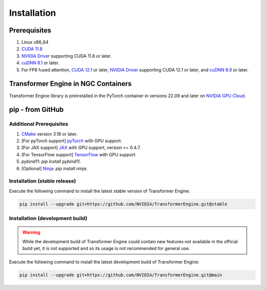 ..
    Copyright (c) 2022-2023, NVIDIA CORPORATION & AFFILIATES. All rights reserved.

    See LICENSE for license information.

Installation
============

Prerequisites
-------------
.. |driver link| replace:: NVIDIA Driver
.. _driver link: https://www.nvidia.com/drivers

1. Linux x86_64
2. `CUDA 11.8 <https://developer.nvidia.com/cuda-downloads>`__
3. |driver link|_ supporting CUDA 11.8 or later.
4. `cuDNN 8.1 <https://developer.nvidia.com/cudnn>`__ or later.
5. For FP8 fused attention, `CUDA 12.1 <https://developer.nvidia.com/cuda-downloads>`__ or later, |driver link|_ supporting CUDA 12.1 or later, and `cuDNN 8.9 <https://developer.nvidia.com/cudnn>`__ or later.


Transformer Engine in NGC Containers
------------------------------------

Transformer Engine library is preinstalled in the PyTorch container in versions 22.09 and later
on `NVIDIA GPU Cloud <https://ngc.nvidia.com>`_.


pip - from GitHub
-----------------------

Additional Prerequisites
^^^^^^^^^^^^^^^^^^^^^^^^

1. `CMake <https://cmake.org/>`__ version 3.18 or later.
2. [For pyTorch support] `pyTorch <https://pytorch.org/>`__ with GPU support.
3. [For JAX support] `JAX <https://github.com/google/jax/>`__ with GPU support, version >= 0.4.7.
4. [For TensorFlow support] `TensorFlow <https://www.tensorflow.org/>`__ with GPU support.
5. `pybind11`: `pip install pybind11`.
6. [Optional] `Ninja <https://ninja-build.org/>`__: `pip install ninja`.

Installation (stable release)
^^^^^^^^^^^^^^^^^^^^^^^^^^^^^

Execute the following command to install the latest stable version of Transformer Engine:

.. code-block:: bash

   pip install --upgrade git+https://github.com/NVIDIA/TransformerEngine.git@stable

Installation (development build)
^^^^^^^^^^^^^^^^^^^^^^^^^^^^^^^^

.. warning::

   While the development build of Transformer Engine could contain new features not available in
   the official build yet, it is not supported and so its usage is not recommended for general
   use.

Execute the following command to install the latest development build of Transformer Engine:

.. code-block:: bash

   pip install --upgrade git+https://github.com/NVIDIA/TransformerEngine.git@main

